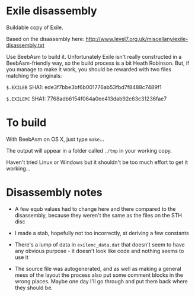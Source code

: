 * Exile disassembly

Buildable copy of Exile.

Based on the disassembly here: http://www.level7.org.uk/miscellany/exile-disassembly.txt

Use BeebAsm to build it. Unfortunately Exile isn't really constructed
in a BeebAsm-friendly way, so the build process is a bit Heath
Robinson. But, if you manage to make it work, you should be rewarded
with two files matching the originals:

=$.EXILEB= SHA1: ede3f7bbe3bf6b001776ab53fbd7f8488c7489f1

=$.EXILEMC= SHA1: 7768adb6154f064a0ee413dab92c63c31236fae7

* To build

With BeebAsm on OS X, just type =make=...

The output will appear in a folder called =./tmp= in your working
copy.

Haven't tried Linux or Windows but it shouldn't be too much effort to
get it working...

* Disassembly notes

- A few equb values had to change here and there compared to the
  disassembly, because they weren't the same as the files on the STH
  disc

- I made a stab, hopefully not too incorrectly, at deriving a few
  constants

- There's a lump of data in =exilemc_data.dat= that doesn't seem to
  have any obvious purpose - it doesn't look like code and nothing
  seems to use it

- The source file was autogenerated, and as well as making a general
  mess of the layout the process also put some comment blocks in the
  wrong places. Maybe one day I'll go through and put them back where
  they should be.
